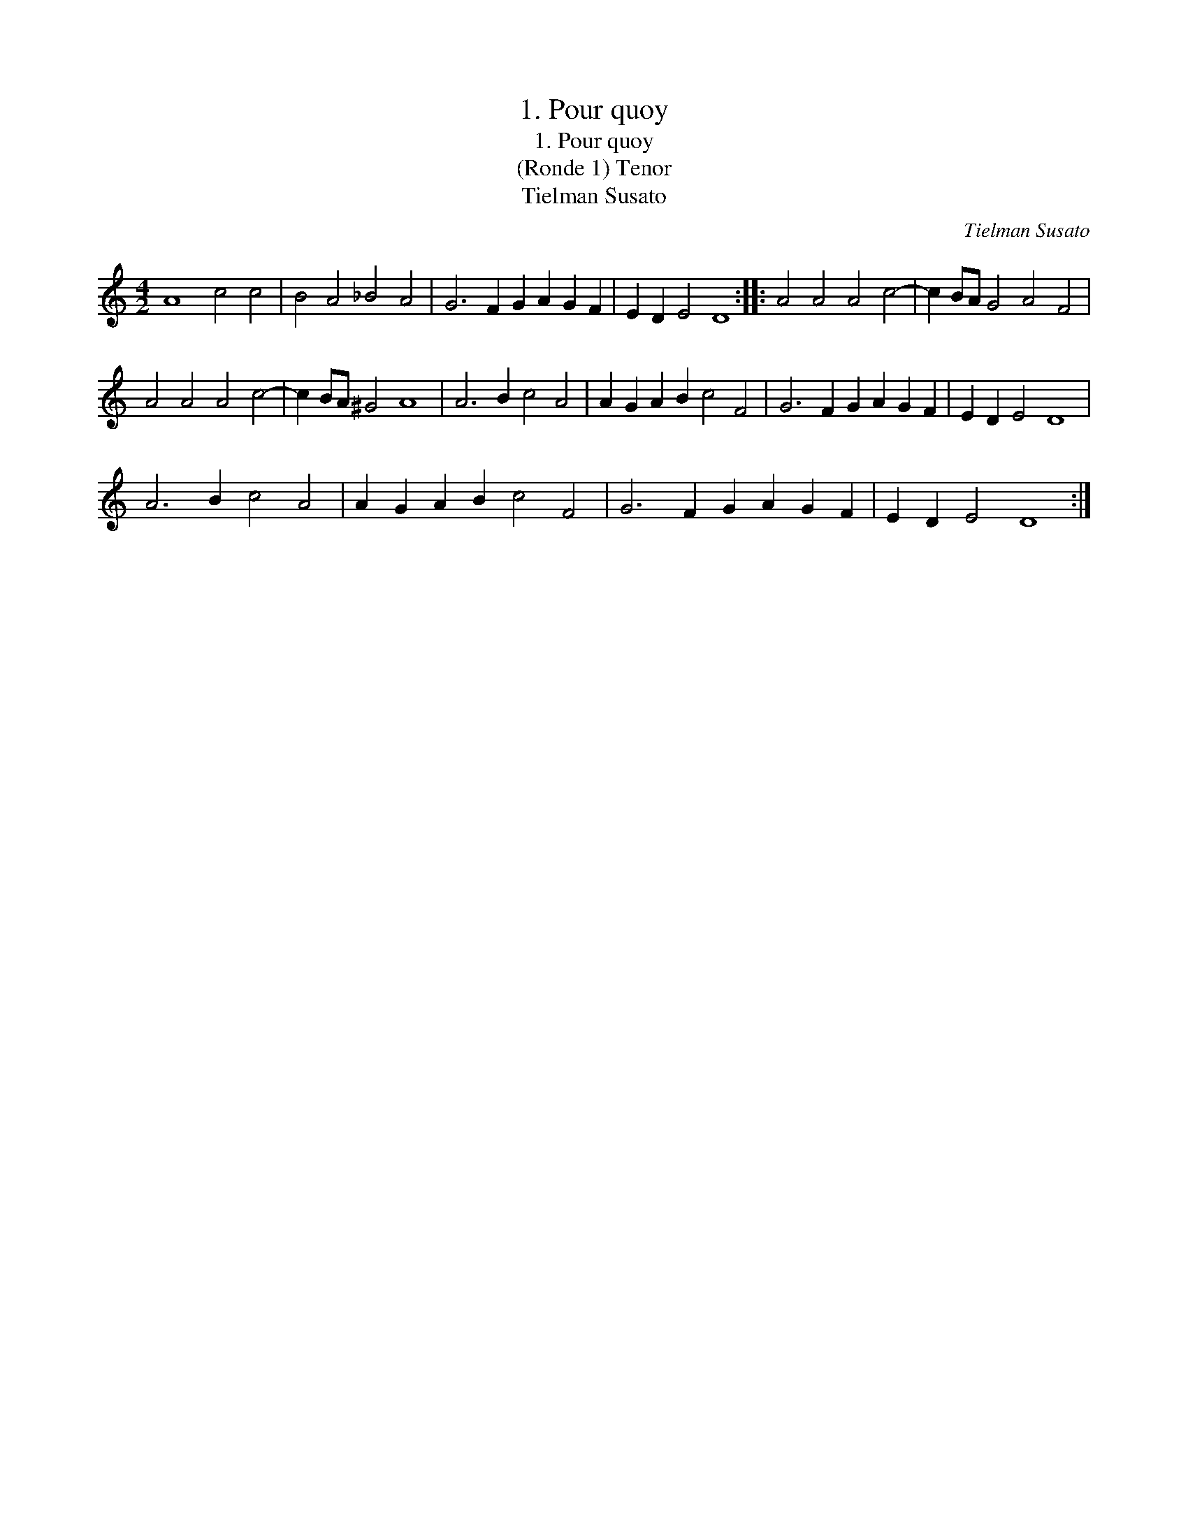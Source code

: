 X:1
T:1. Pour quoy
T:1. Pour quoy
T:(Ronde 1) Tenor
T:Tielman Susato
C:Tielman Susato
L:1/8
M:4/2
K:C
V:1 treble 
V:1
 A8 c4 c4 | B4 A4 _B4 A4 | G6 F2 G2 A2 G2 F2 | E2 D2 E4 D8 :: A4 A4 A4 c4- | c2 BA G4 A4 F4 | %6
 A4 A4 A4 c4- | c2 BA ^G4 A8 | A6 B2 c4 A4 | A2 G2 A2 B2 c4 F4 | G6 F2 G2 A2 G2 F2 | E2 D2 E4 D8 | %12
 A6 B2 c4 A4 | A2 G2 A2 B2 c4 F4 | G6 F2 G2 A2 G2 F2 | E2 D2 E4 D8 :| %16

